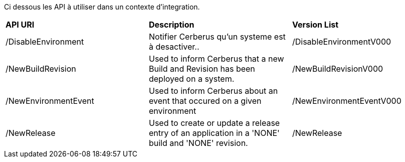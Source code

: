 Ci dessous les API à utiliser dans un contexte d'integration. 

|=== 

| *API URI* | *Description* | *Version List*

| /DisableEnvironment | Notifier Cerberus qu'un systeme est à desactiver.. | /DisableEnvironmentV000

| /NewBuildRevision | Used to inform Cerberus that a new Build and Revision has been deployed on a system. | /NewBuildRevisionV000

| /NewEnvironmentEvent | Used to inform Cerberus about an event that occured on a given environment | /NewEnvironmentEventV000

| /NewRelease | Used to create or update a release entry of an application in a 'NONE' build and 'NONE' revision. | /NewRelease

|=== 

